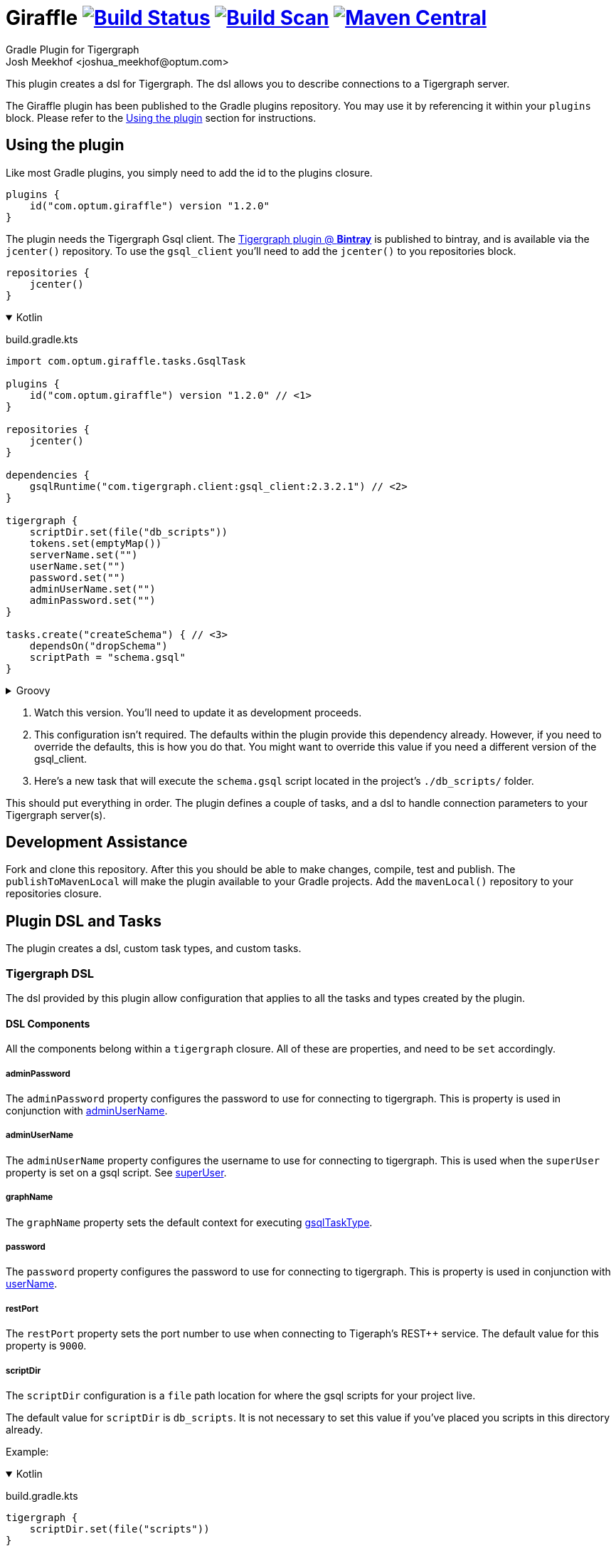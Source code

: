 :maven-metadata: plugins.gradle.org/m2/com/optum/giraffle/giraffle
:travis: https://travis-ci.org/Optum/giraffle
:gradle-plugins-portal: https://plugins.gradle.org/plugin/com.optum.giraffle
:tigergraph-gsql-doc: https://docs.tigergraph.com/dev/using-a-remote-gsql-client
:maven-local-repo: https://maven.apache.org/plugins/maven-install-plugin/examples/specific-local-repo.html
:ant-filter: https://ant.apache.org/manual/api/org/apache/tools/ant/filters/ReplaceTokens.html
:prop-plug: https://github.com/stevesaliman/gradle-properties-plugin
:tiger-bintray: https://bintray.com/beta/#/tigergraphecosys/tgjars
:project-version: 1.2.0

= Giraffle image:{travis}.svg?branch=master["Build Status",link="{travis}"] image:https://img.shields.io/badge/build-scan-green.svg["Build Scan", link="https://gradle.com/s/ldjp2kss7jasq"] image:https://img.shields.io/maven-metadata/v/https/{maven-metadata}/maven-metadata.xml.svg?label=gradlePluginPortal["Maven Central",link="{gradle-plugins-portal}"]
Gradle Plugin for Tigergraph
Josh Meekhof <joshua_meekhof@optum.com>

:toc:
:homepage: https://github.com/Optum/Giraffle.git

This plugin creates a dsl for Tigergraph. The dsl allows you to describe
connections to a Tigergraph server.

The Giraffle plugin has been published to the Gradle plugins repository. You
may use it by referencing it within your `plugins` block. Please refer to the
<<plugin-use>> section for instructions.

[#plugin-use]
== Using the plugin
Like most Gradle plugins, you simply need to add the id to the plugins closure.

[source,gradle,subs="attributes"]
----
plugins {
    id("com.optum.giraffle") version "{project-version}"
}
----

The plugin needs the Tigergraph Gsql client.  The {tiger-bintray}[Tigergraph
plugin @ *Bintray*] is published to bintray, and is available via the
`jcenter()` repository. To use the `gsql_client` you'll need to add the
`jcenter()` to you repositories block.

[source,gradle]
----
repositories {
    jcenter()
}
----

++++
<details open>
<summary>Kotlin</summary>
++++

build.gradle.kts
[source,kotlin,subs="attributes"]
----
import com.optum.giraffle.tasks.GsqlTask

plugins {
    id("com.optum.giraffle") version "{project-version}" // <1>
}

repositories {
    jcenter()
}

dependencies {
    gsqlRuntime("com.tigergraph.client:gsql_client:2.3.2.1") // <2>
}

tigergraph {
    scriptDir.set(file("db_scripts"))
    tokens.set(emptyMap())
    serverName.set("")
    userName.set("")
    password.set("")
    adminUserName.set("")
    adminPassword.set("")
}

tasks.create<GsqlTask>("createSchema") { // <3>
    dependsOn("dropSchema")
    scriptPath = "schema.gsql"
}
----

++++
</details>
++++

++++
<details>
<summary>Groovy</summary>
++++

build.gradle
[source,groovy,subs="attributes"]
----
import com.optum.giraffle.tasks.GsqlTask

plugins {
    id "com.optum.giraffle" version "{project-version}" // <1>
}

repositories {
    jcenter()
}

dependencies {
    gsqlRuntime "com.tigergraph.client:gsql_client:2.3.2.1" // <2>
}

tigergraph {
    scriptDir = file("db_scripts")
    tokens = []
    serverName = ""
    userName = ""
    password = ""
    adminUserName = ""
    adminPassword = ""
}

task createSchema(type: GsqlTask, dependsOn: [dropSchema] ) { // <3>
    scriptPath = "schema.gsql"
}
----

++++
</details>
++++
<1> Watch this version. You'll need to update it as development proceeds.
<2> This configuration isn't required. The defaults within the plugin provide
this dependency already. However, if you need to override the defaults, this is
how you do that. You might want to override this value if you need a different
version of the gsql_client.
<3> Here's a new task that will execute the `schema.gsql` script located in the
project's `./db_scripts/` folder.

This should put everything in order. The plugin defines a couple of tasks, and
a dsl to handle connection parameters to your Tigergraph server(s).

[#assist]
== Development Assistance
Fork and clone this repository. After this you should be able to make changes,
compile, test and publish.  The `publishToMavenLocal` will make the plugin
available to your Gradle projects. Add the `mavenLocal()` repository to your
repositories closure.

== Plugin DSL and Tasks
The plugin creates a dsl, custom task types, and custom tasks.

=== Tigergraph DSL
The dsl provided by this plugin allow configuration that applies to all the
tasks and types created by the plugin.

[#dsl-components]
==== DSL Components
All the components belong within a `tigergraph` closure. All of these are
properties, and need to be `set` accordingly.

===== adminPassword
The `adminPassword` property configures the password to use for connecting to
tigergraph. This is property is used in conjunction with <<adminUserName>>.

===== adminUserName
The `adminUserName` property configures the username to use for connecting to
tigergraph. This is used when the `superUser` property is set on a gsql script.
See <<superUser>>.

===== graphName
The `graphName` property sets the default context for executing <<gsqlTaskType>>.

===== password
The `password` property configures the password to use for connecting to
tigergraph. This is property is used in conjunction with <<userName>>.

===== restPort
The `restPort` property sets the port number to use when connecting to
Tigeraph's REST++ service. The default value for this property is `9000`.

===== scriptDir
The `scriptDir` configuration is a `file` path location for where the gsql
scripts for your project live.

The default value for `scriptDir` is `db_scripts`. It is not necessary to set
this value if you've placed you scripts in this directory already.

Example:

++++
<details open>
<summary>Kotlin</summary>
++++

build.gradle.kts
[source,kotlin]
----
tigergraph {
    scriptDir.set(file("scripts"))
}
----

++++
</details>
++++

++++
<details>
<summary>Groovy</summary>
++++

build.gradle
[source,groovy]
----
tigergraph {
    scriptDir = file("scripts")
}
----

++++
</details>
++++

===== serverName
The `serverName` property configures which server to execute your scripts
against.

Example:

++++
<details open>
<summary>Kotlin</summary>
++++

build.gradle.kts
[source,kotlin]
----
tigergraph {
    serverName.set("dbsw00001")
}
----

++++
</details>
++++

++++
<details>
<summary>Groovy</summary>
++++

build.gradle
[source,groovy]
----
tigergraph {
    serverName = "dbsw00001"
}
----

++++
</details>
++++


===== tokens
This plugin supports token replacement within your source scripts. Internally
it uses an {ant-filter}[Ant filter]. Simply provide a map as the parameter to
this property, and your sources will have the tokens replaced before execution.

Example:

++++
<details open>
<summary>Kotlin</summary>
++++

build.gradle.kts
[source,kotlin]
----
val tokenMap: LinkedHashMap<String, String> = linkedMapOf("graphname" to "hc")

tigergraph {
    tokens.set(tokenMap)
}
----

++++
</details>
++++

++++
<details>
<summary>Groovy</summary>
++++

build.gradle
[source,groovy]
----
def tokenMap = ["graphname": "hc"]

tigergraph {
    tokens = tokenMap
}
----

++++
</details>
++++

This configuration will take each occurrence of `@graphname@` and replace it
with the value of `hc` within the source scripts.

===== userName
The `userName` property configures the username to use for connecting to
tigergraph. This is the default username to use. When a script requires
elevated privileges, see <<adminUserName>> and  <<superUser>>.

=== gsqlNewProject
The plugin defines this task to help initialized a new Tigegraph Gradle project.
This is an interactive task that asks you questions about your project and
creates a build file, property file(s), a gitignore file, and a skelton
directory structure. To use this feature create a  build  file in an empty directory:

++++
<details open>
<summary>Kotlin</summary>
++++

build.gradle.kts
[source,kotlin,subs="attributes"]
----
plugins {
    id("com.optum.giraffle") version "{project-version}"
}
----

++++
</details>
++++

++++
<details>
<summary>Groovy</summary>
++++

build.gradle
[source,groovy,subs="attributes"]
----
plugins {
    id "com.optum.giraffle" version "{project-version}"
}
----

++++
</details>
++++

With one of these files in place, run

[source,shell]
----
$ gradle gsqlNewProject --console=plain # <1>
----
<1> I suggest using the `--console=plain` option for interactive tasks. It
    doesn't display the timer and percentage completed. These outputs make
    interactive tasks messy.

Running this task will ask you a series of questions, and create a bare bones
project for you.

=== gsqlShell
This task invokes the gsql command, logs you into the server using the
credentials configured by your properties file, and drops you to an interactive
shell.

When you need to connect as the <<adminUserName>>, consider using the <<superUser>>
command line argument.

[source,shell]
----
$ gradle --console=plain gsqlShell # <1>

$ gradle --console=plain gsqlShell --super-user # <2>
----
<1> I suggest using the `--console=plain` option for interactive tasks. It
    doesn't display the timer and percentage completed. These outputs make
    interactive tasks messy.
<2> Using the `--super-user` argument gsqlShell will connect using the <<adminUserName>>.

=== gsqlCopyTasks
The plugin defines this task, and adds it to the project. This task copies
files from the <<dsl-components,scriptDir>> directory and copies the files to
the project's `buildDir`.

This is the step where token replacement occurs, as defined by the
<<dsl-components,tokens>> property.

=== gsqlTaskType
This defines a task type that allows you to execute your scripts against the
tigergraph server with the properties set by the <<Tigergraph DSL>>

To use this task type you simply need to define the name of the script to
execute, and optionally the <<superUser>> directive.

==== graphName
Provides graph context for the executing tasks. If you've set <<dsl-components,
graphName>> you don't need to set the graph name here. You may, however
override that default by setting the value here.

==== scriptCommand
The gsql command to execute. Can be used in place of <<dsl-components,
scriptPath>>.

==== scriptPath
The path, relative to <<dsl-components,scriptDir>> to execute.

==== superUser
The directive that indicates whether this can be executed by the default user
(`false`), or the superUser (`true`). This directive can also be invoked by
adding the command line argument of `--super-user`.

==== useGlobal
This directive causes the task to ignore the <<dsl-components, graphName>>
property and executes the command within the global graph context. The default
value for this property is `false` Set it to `true` to activate.

== Examples
I like using this with plugin in conjunction with the {prop-plug}[Properties]
plugin.  This allows you to use and configure different environments. When
using the properties plugin always add an entry to my `.gitignore` for
`gradle-local.properties`. This way you won't commit credentials to your code
repository.

Consider a directory layout as  follows:

----
├── .gitignore
├── build.gradle.kts
├── db_scripts
│   ├── drop.gsql
│   ├── schema.gsql
│   └── show_graph.gsql
├── gradle-local.properties
├── gradle.properties
├── init.gradle.kts
└── settings.gradle.kts
----

++++
<details open>
<summary>Kotlin</summary>
++++

build.gradle.kts
[source,kotlin,subs="attributes"]
----
import com.optum.giraffle.tasks.GsqlTask

plugins {
    id("com.optum.giraffle") version "{project-version}"
    id("net.saliman.properties") version "1.4.6"
}

repositories {
    jcenter()
}

val gsqlGraphname: String by project // <1>
val gsqlHost: String by project
val gsqlUserName: String by project
val gsqlPassword: String by project
val gsqlAdminUserName: String by project
val gsqlAdminPassword: String by project
val tokenMap: LinkedHashMap<String, String> = linkedMapOf("graphname" to gsqlGraphname) // <2>
val grpSchema: String = "Tigergraph Schema"

tigergraph { // <3>
    scriptDir.set(file("db_scripts"))
    tokens.set(tokenMap)
    serverName.set(gsqlHost)
    userName.set(gsqlUserName)
    password.set(gsqlPassword)
    adminUserName.set(gsqlAdminUserName)
    adminPassword.set(gsqlAdminPassword)
}

val createSchema by tasks.creating(GsqlTask::class) { // <4>
    group = grpSchema
    description = "Create the schema on the database"
    dependsOn("dropSchema") // <5>
    scriptPath = "schema.gsql" // <6>
    superUser = true // <7>
}

tasks.create<GsqlTask>("dropSchema") { // <8>
    group = grpSchema
    description = "Drops the schema on the database"
    scriptPath = "drop.gsql"
    superUser = true
}
----

++++
</details>
++++

++++
<details>
<summary>Groovy</summary>
++++

build.gradle
[source,groovy,subs="attributes"]
----
import com.optum.giraffle.tasks.GsqlTask

plugins {
    id "com.optum.giraffle" version "{project-version}"
    id "net.saliman.properties" version "1.4.6"
}

repositories {
    jcenter()
}

def tokenMap = ["graphname": gsqlGraphname] // <2>
def grpSchema = "Tigergraph Schema"

tigergraph { // <3>
    scriptDir = file("db_scripts")
    tokens = tokenMap
    serverName = gsqlHost
    userName = gsqlUserName
    password = gsqlPassword
    adminUserName = gsqlAdminUserName
    adminPassword = gsqlAdminPassword
}

task dropSchema(type: GsqlTask) {
    group = grpSchema
    description = "Drops the schema on the database"
    scriptPath = "drop.gsql"
    superUser = true
}

task createSchema(type: GsqlTask,
    dependsOn: [dropSchema] // <5>
) { // <4>
    group = grpSchema
    description = "Create the schema on the database"
    scriptPath = "schema.gsql" // <6>
    superUser = true // <7>
}

----

++++
</details>
++++

<1> `by project` is how you references project properties using the Kotlin DSL
for Gradle.
<2> This is how you create a Kotlin map to pass to a property.
<3> Our Tigergraph DSL. These settings apply for all interactions with
Tigergraph.
<4> One way to create a task using the custom task type created by the plugin.
<5> This task will execute _after_ the task that it `dependsOn`.
<6> The path to the source script relative to `scriptDir`.
<7> Informs the plugin which credentials to use.
<8> Another way to create a task.

db_scripts/schema.gsql
[source,gsql]
----
CREATE VERTEX Person ( primary_id ssn STRING, firstName STRING, lastName STRING)
CREATE UNDIRECTED EDGE FRIENDS (FROM Person, TO Person, effectiveDate DATETIME)

CREATE GRAPH @graphname@(Person, FRIENDS)
----

db_scripts/drop.gsql
[source,gsql]
----
USE GRAPH @graphname@

DROP GRAPH @graphname@

USE GLOBAL

DROP EDGE FRIENDS
DROP VERTEX Person
----

gradle.properties
[source,properties]
----
gsqlHost=
gsqlUserName=
gsqlPassword=
gsqlAdminUserName=
gsqlAdminPassword=
gsqlGraphname=hc
----

gradle-local.properties
[source,properties]
----
gsqlHost=localhost
gsqlUserName=tigergraph
gsqlPassword=tigergraph
gsqlAdminUserName=tigergraph
gsqlAdminPassword=tigergraph
----

This setup will allow you to deploy your schema against your Tigergraph
database.

----
gradle createSchema
----
